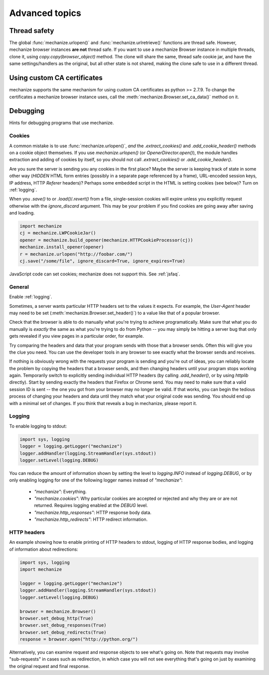 Advanced topics
==================

.. _threading:

Thread safety
---------------

The global :func:`mechanize.urlopen()` and :func:`mechanize.urlretrieve()` functions are
thread safe. However, mechanize browser instances **are not** thread safe. If
you want to use a mechanize Browser instance in multiple threads, clone it,
using `copy.copy(browser_object)` method. The clone will share the same,
thread safe cookie jar, and have the same settings/handlers as the original,
but all other state is not shared, making the clone safe to use in a different
thread.

Using custom CA certificates
-------------------------------

mechanize supports the same mechanism for using custom CA certificates as
python >= 2.7.9. To change the certificates a mechanize browser instance uses,
call the :meth:`mechanize.Browser.set_ca_data()` method on it. 

.. _debugging:

Debugging
--------------

Hints for debugging programs that use mechanize.

.. _cookies:

Cookies
^^^^^^^^^^

A common mistake is to use :func:`mechanize.urlopen()`, *and* the
`.extract_cookies()` and `.add_cookie_header()` methods on a cookie object
themselves.  If you use `mechanize.urlopen()` (or `OpenerDirector.open()`), the
module handles extraction and adding of cookies by itself, so you should not
call `.extract_cookies()` or `.add_cookie_header()`.

Are you sure the server is sending you any cookies in the first place?  Maybe
the server is keeping track of state in some other way (`HIDDEN` HTML form
entries (possibly in a separate page referenced by a frame), URL-encoded
session keys, IP address, HTTP `Referer` headers)?  Perhaps some embedded
script in the HTML is setting cookies (see below)?  Turn on :ref:`logging`.

When you `.save()` to or `.load()`/`.revert()` from a file, single-session
cookies will expire unless you explicitly request otherwise with the
`ignore_discard` argument.  This may be your problem if you find cookies are
going away after saving and loading.

.. code-block:: python

    import mechanize
    cj = mechanize.LWPCookieJar()
    opener = mechanize.build_opener(mechanize.HTTPCookieProcessor(cj))
    mechanize.install_opener(opener)
    r = mechanize.urlopen("http://foobar.com/")
    cj.save("/some/file", ignore_discard=True, ignore_expires=True)

JavaScript code can set cookies; mechanize does not support this.  See
:ref:`jsfaq`.


General
^^^^^^^^^

Enable :ref:`logging`.

Sometimes, a server wants particular HTTP headers set to the values it expects.
For example, the `User-Agent` header may need to be set
(:meth:`mechanize.Browser.set_header()`) to a value like that of a popular
browser.

Check that the browser is able to do manually what you're trying to achieve
programatically.  Make sure that what you do manually is *exactly* the same as
what you're trying to do from Python -- you may simply be hitting a server bug
that only gets revealed if you view pages in a particular order, for example.

Try comparing the headers and data that your program sends with those that a
browser sends.  Often this will give you the clue you need.  You can use
the developer tools in any browser to see exactly what the browser sends and
receives.

If nothing is obviously wrong with the requests your program is sending and
you're out of ideas, you can reliably locate the problem by copying the headers
that a browser sends, and then changing headers until your program stops
working again.  Temporarily switch to explicitly sending individual HTTP
headers (by calling `.add_header()`, or by using `httplib` directly).  Start by
sending exactly the headers that Firefox or Chrome send.  You may need to make sure
that a valid session ID is sent -- the one you got from your browser may no
longer be valid.  If that works, you can begin the tedious process of changing
your headers and data until they match what your original code was sending.
You should end up with a minimal set of changes.  If you think that reveals a
bug in mechanize, please report it.


.. _logging:

Logging
^^^^^^^^^

To enable logging to stdout:

.. code-block:: python
    
    import sys, logging
    logger = logging.getLogger("mechanize")
    logger.addHandler(logging.StreamHandler(sys.stdout))
    logger.setLevel(logging.DEBUG)

You can reduce the amount of information shown by setting the level to
`logging.INFO` instead of `logging.DEBUG`, or by only enabling logging for one
of the following logger names instead of `"mechanize"`:

  * `"mechanize"`: Everything.

  * `"mechanize.cookies"`: Why particular cookies are accepted or rejected and why
    they are or are not returned.  Requires logging enabled at the `DEBUG` level.

  * `"mechanize.http_responses"`: HTTP response body data.

  * `"mechanize.http_redirects"`: HTTP redirect information.


HTTP headers
^^^^^^^^^^^^^

An example showing how to enable printing of HTTP headers to stdout, logging of
HTTP response bodies, and logging of information about redirections:

.. code-block:: python

    import sys, logging
    import mechanize

    logger = logging.getLogger("mechanize")
    logger.addHandler(logging.StreamHandler(sys.stdout))
    logger.setLevel(logging.DEBUG)

    browser = mechanize.Browser()
    browser.set_debug_http(True)
    browser.set_debug_responses(True)
    browser.set_debug_redirects(True)
    response = browser.open("http://python.org/")

Alternatively, you can examine request and response objects to see what's going
on.  Note that requests may involve "sub-requests" in cases such as
redirection, in which case you will not see everything that's going on just by
examining the original request and final response.  
